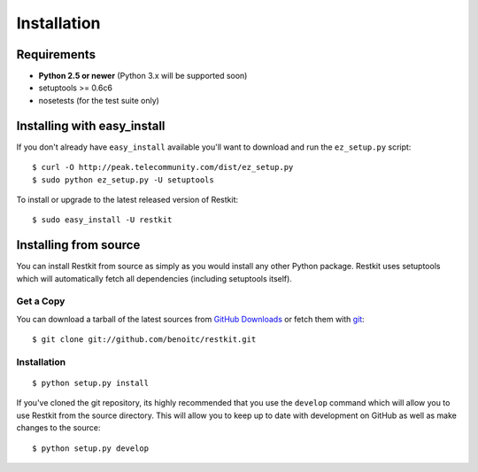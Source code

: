 Installation
============

Requirements
------------

- **Python 2.5 or newer** (Python 3.x will be supported soon)
- setuptools >= 0.6c6
- nosetests (for the test suite only)

Installing with easy_install
----------------------------

If you don't already have ``easy_install`` available you'll want to download and run the ``ez_setup.py`` script::

  $ curl -O http://peak.telecommunity.com/dist/ez_setup.py
  $ sudo python ez_setup.py -U setuptools

To install or upgrade to the latest released version of Restkit::

  $ sudo easy_install -U restkit

Installing from source
----------------------

You can install Restkit from source as simply as you would install any other Python package. Restkit uses setuptools which will automatically fetch all dependencies (including setuptools itself).

Get a Copy
++++++++++

You can download a tarball of the latest sources from `GitHub Downloads`_ or fetch them with git_::

    $ git clone git://github.com/benoitc/restkit.git

.. _`GitHub Downloads`: http://github.com/benoitc/restkit/downloads
.. _git: http://git-scm.com/

Installation
++++++++++++++++

::

  $ python setup.py install

If you've cloned the git repository, its highly recommended that you use the ``develop`` command which will allow you to use Restkit from the source directory. This will allow you to keep up to date with development on GitHub as well as make changes to the source::

  $ python setup.py develop
